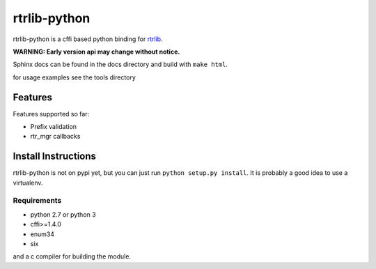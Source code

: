 =============
rtrlib-python
=============

rtrlib-python is a cffi based python binding for rtrlib_.

.. _rtrlib: https://github.com/rtrlib/rtrlib

**WARNING: Early version api may change without notice.**

Sphinx docs can be found in the docs directory and build with ``make html``.

for usage examples see the tools directory

Features
--------
Features supported so far:

- Prefix validation
- rtr_mgr callbacks



Install Instructions
--------------------
rtrlib-python is not on pypi yet, but you can just run ``python setup.py install``.
It is probably a good idea to use a virtualenv.

Requirements
''''''''''''
- python 2.7 or python 3
- cffi>=1.4.0
- enum34
- six

and a c compiler for building the module.
